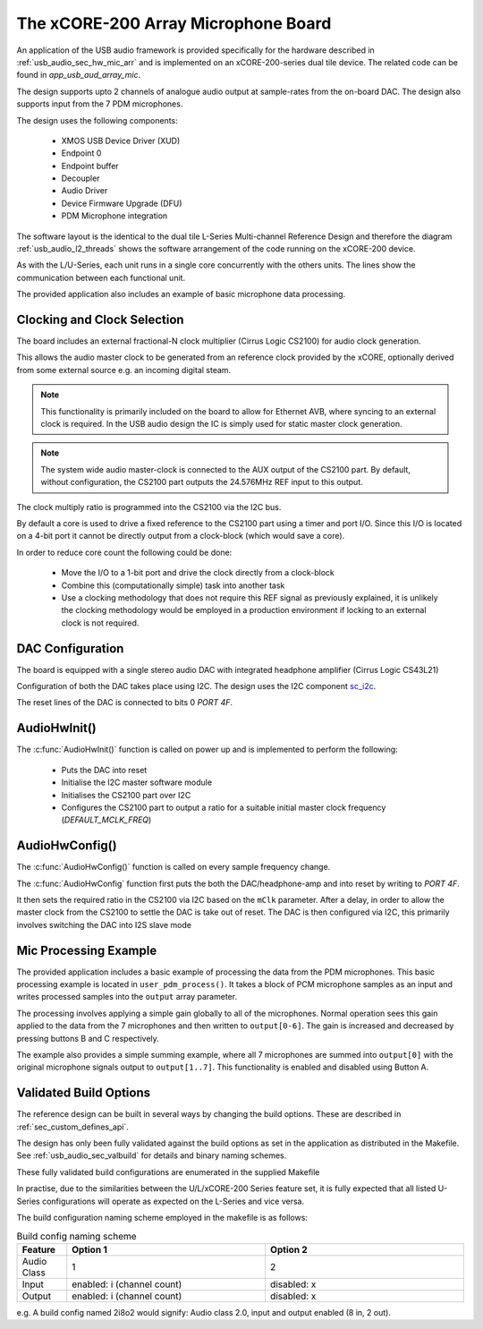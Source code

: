 
.. _usb_audio_sec_mic_arr_audio_sw:


The xCORE-200 Array Microphone Board
------------------------------------

An application of the USB audio framework is provided specifically for the hardware described in
:ref:`usb_audio_sec_hw_mic_arr` and is implemented on an xCORE-200-series dual tile device.  The 
related code can be found in `app_usb_aud_array_mic`.

The design supports upto 2 channels of analogue audio output at sample-rates from the
on-board DAC. The design also supports input from the 7 PDM microphones.

The design uses the following components:

 * XMOS USB Device Driver (XUD)
 * Endpoint 0
 * Endpoint buffer
 * Decoupler
 * Audio Driver
 * Device Firmware Upgrade (DFU)
 * PDM Microphone integration

The software layout is the identical to the dual tile L-Series Multi-channel Reference Design 
and therefore the diagram :ref:`usb_audio_l2_threads` shows the software arrangement of the code 
running on the xCORE-200 device.

As with the L/U-Series, each unit runs in a single core concurrently with the others units. The 
lines show the communication between each functional unit. 

The provided application also includes an example of basic microphone data processing.

Clocking and Clock Selection
+++++++++++++++++++++++++++++

The board includes an external fractional-N clock multiplier (Cirrus Logic CS2100) for audio clock generation.

This allows the audio master clock to be generated from an reference clock provided by the xCORE, optionally derived
from some external source e.g. an incoming digital steam.

.. note::

    This functionality is primarily included on the board to allow for Ethernet AVB, where syncing to an external clock 
    is required. In the USB audio design the IC is simply used for static master clock generation.

.. note::

    The system wide audio master-clock is connected to the AUX output of the CS2100 part. By default, without configuration, 
    the CS2100 part outputs the 24.576MHz REF input to this output.

The clock multiply ratio is programmed into the CS2100 via the I2C bus.

By default a core is used to drive a fixed reference to the CS2100 part using a timer and port I/O.  Since this I/O is located on a 4-bit port
it cannot be directly output from a clock-block (which would save a core). 

In order to reduce core count the following could be done:

   * Move the I/O to a 1-bit port and drive the clock directly from a clock-block
   * Combine this (computationally simple) task into another task
   * Use a clocking methodology that does not require this REF signal as previously explained, it is unlikely the clocking methodology would be 
     employed in a production environment if locking to an external clock is not required.

DAC Configuration
+++++++++++++++++

The board is equipped with a single stereo audio DAC with integrated headphone amplifier (Cirrus Logic CS43L21)

Configuration of both the DAC takes place using I2C.  The design uses the I2C component
`sc_i2c <http://www.github.com/xcore/sc_i2c>`_.

The reset lines of the DAC is connected to bits 0 `PORT 4F`.

AudioHwInit()
+++++++++++++

The :c:func:`AudioHwInit()` function is called on power up and is implemented to perform the following: 

    * Puts the DAC into reset
    * Initialise the I2C master software module
    * Initialises the CS2100 part over I2C
    * Configures the CS2100 part to output a ratio for a suitable initial master clock frequency (`DEFAULT_MCLK_FREQ`)

AudioHwConfig()
+++++++++++++++

The :c:func:`AudioHwConfig()` function is called on every sample frequency change. 

The :c:func:`AudioHwConfig` function first puts the both the DAC/headphone-amp and into reset by writing to `PORT 4F`. 

It then sets the required ratio in the CS2100 via I2C based on the ``mClk`` parameter. After a delay, in order to allow 
the master clock from the CS2100 to settle the DAC is take out of reset.  The DAC is then configured via I2C, this primarily involves
switching the DAC into I2S slave mode

Mic Processing Example
++++++++++++++++++++++

The provided application includes a basic example of processing the data from the PDM microphones.
This basic processing example is located in ``user_pdm_process()``. It takes a block of PCM microphone samples
as an input and writes processed samples into the ``output`` array parameter.

The processing involves applying a simple gain globally to all of the microphones. 
Normal operation sees this gain applied to the data from the 7 microphones and then written to ``output[0-6]``. 
The gain is increased and decreased by pressing buttons B and C respectively. 

The example also provides a simple summing example, where all 7 microphones are summed into ``output[0]`` with the original microphone signals output to
``output[1..7]``. This functionality is enabled and disabled using Button A.

Validated Build Options
+++++++++++++++++++++++

The reference design can be built in several ways by changing the
build options.  These are described in :ref:`sec_custom_defines_api`. 

The design has only been fully validated against the build options as set in the
application as distributed in the Makefile.  See :ref:`usb_audio_sec_valbuild` for details and binary naming schemes.

These fully validated build configurations are enumerated in the supplied Makefile

In practise, due to the similarities between the U/L/xCORE-200 Series feature set, it is fully
expected that all listed U-Series configurations will operate as expected on the L-Series and vice versa.

The build configuration naming scheme employed in the makefile is as follows:

.. list-table:: Build config naming scheme
   :header-rows: 1
   :widths: 20 80 80
  
   * - Feature
     - Option 1
     - Option 2
   * - Audio Class
     - 1
     - 2
   * - Input 
     - enabled: i (channel count)
     - disabled: x
   * - Output
     - enabled: i (channel count)
     - disabled: x

e.g. A build config named 2i8o2 would signify: Audio class 2.0, input and output enabled (8 in, 2 out).

